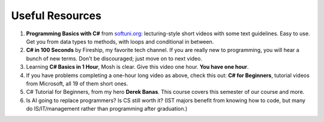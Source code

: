 .. index:: Xamarin Studio; further tools

.. _xamarinstudio:

Useful Resources
=================

#. **Programming Basics with C#** from `softuni.org <https://csharp-book.softuni.org/Content/Chapter-2-1-simple-calculations/example-calculating-square-area/calculating-square-area.html>`_: 
   lecturing-style short videos with some text guidelines. Easy to use. Get you from data types to 
   methods, with loops and conditional in between. 

#. **C# in 100 Seconds** by Fireship, my favorite tech channel. If you are really new 
   to programming, you will hear a bunch of new terms. Don't be discouraged; just move on 
   to next video. 

   .. youtube:: ravLFzIguCM
      :width: 320
      :height: 180

#. Learning **C# Basics in 1 Hour**, Mosh is clear. Give this video one hour. **You have one hour**.
    
   .. youtube:: gfkTfcpWqAY
      :width: 320
      :height: 180        

      - 00:00 Introduction
      - 02:16 Difference between C# and .NET
      - 03:07 CLR
      - 05:21 Architecture of .NET Applications
      - 07:52 Your First C# Program
      - 18:45 Variables and Constants
      - 27:24 Overflowing
      - 29:34 Scope
      - 30:33 Demo of Variables and Constants
      - 42:40 Type Conversion
      - 47:30 Demo of Type Conversion
      - 57:43 Operators

#. If you have problems completing a one-hour long video as above, check this out: 
   **C# for Beginners**, tutorial videos from Microsoft, all 19 of them short ones. 

   .. youtube:: 9THmGiSPjBQ
      :width: 320
      :height: 180     

#. C# Tutorial for Beginners, from my hero **Derek Banas**. This course covers this semester 
   of our course and more.

   .. youtube:: M5ugY7fWydE
      :width: 320
      :height: 180     

#. Is AI going to replace programmers? Is CS still worth it? (IST majors benefit 
   from knowing how to code, but many do IS/IT/management rather than programming 
   after graduation.)

   .. youtube:: TNq5pf5dLzQ
      :width: 320
      :height: 180